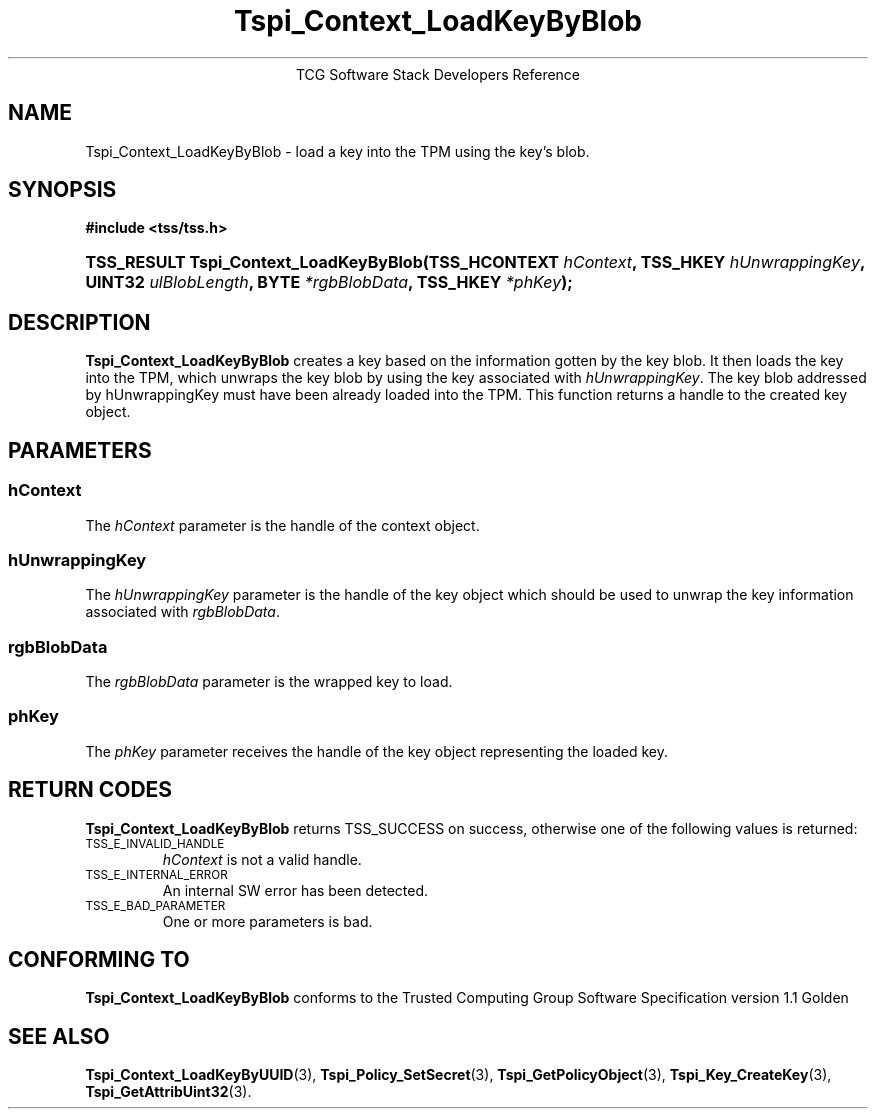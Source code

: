 .\" Copyright (C) 2004 International Business Machines Corporation
.\" Written by Megan Schneider based on the Trusted Computing Group Software Stack Specification Version 1.1 Golden
.\"
.de Sh \" Subsection
.br
.if t .Sp
.ne 5
.PP
\fB\\$1\fR
.PP
..
.de Sp \" Vertical space (when we can't use .PP)
.if t .sp .5v
.if n .sp
..
.de Ip \" List item
.br
.ie \\n(.$>=3 .ne \\$3
.el .ne 3
.IP "\\$1" \\$2
..
.TH "Tspi_Context_LoadKeyByBlob" 3 "2004-05-25" "TSS 1.1"
.ce 1
TCG Software Stack Developers Reference
.SH NAME
Tspi_Context_LoadKeyByBlob \- load a key into the TPM using the key's blob.
.SH "SYNOPSIS"
.ad l
.hy 0
.B #include <tss/tss.h>
.br
.HP
.BI "TSS_RESULT Tspi_Context_LoadKeyByBlob(TSS_HCONTEXT " hContext ", "
.BI	"TSS_HKEY " hUnwrappingKey ", UINT32 " ulBlobLength ", "
.BI	"BYTE " *rgbBlobData ", TSS_HKEY " *phKey "); "
.sp
.ad
.hy

.SH "DESCRIPTION"
.PP
\fBTspi_Context_LoadKeyByBlob\fR 
creates a key based on the information gotten by the key blob. It then
loads the key into the TPM, which unwraps the key blob by using the key
associated with \fIhUnwrappingKey\fR. The key blob addressed by
\fihUnwrappingKey\fR must have been already loaded into the TPM. This
function returns a handle to the created key object.

.SH "PARAMETERS"
.PP
.SS hContext
The \fIhContext\fR parameter is the handle of the context object.
.SS hUnwrappingKey
The \fIhUnwrappingKey\fR parameter is the handle of the key object
which should be used to unwrap the key information associated with
\fIrgbBlobData\fR.
.SS rgbBlobData
The \fIrgbBlobData\fR parameter is the wrapped key to load.
.SS phKey
The \fIphKey\fR parameter receives the handle of the key object
representing the loaded key.

.SH "RETURN CODES"
.PP
\fBTspi_Context_LoadKeyByBlob\fR returns TSS_SUCCESS on success,
otherwise one of the following values is returned:
.TP
.SM TSS_E_INVALID_HANDLE
\fIhContext\fR is not a valid handle.

.TP
.SM TSS_E_INTERNAL_ERROR
An internal SW error has been detected.

.TP
.SM TSS_E_BAD_PARAMETER
One or more parameters is bad.

.SH "CONFORMING TO"

.PP
\fBTspi_Context_LoadKeyByBlob\fR conforms to the Trusted Computing
Group Software Specification version 1.1 Golden

.SH "SEE ALSO"

.PP
\fBTspi_Context_LoadKeyByUUID\fR(3), \fBTspi_Policy_SetSecret\fR(3),
\fBTspi_GetPolicyObject\fR(3), \fBTspi_Key_CreateKey\fR(3),
\fBTspi_GetAttribUint32\fR(3).

